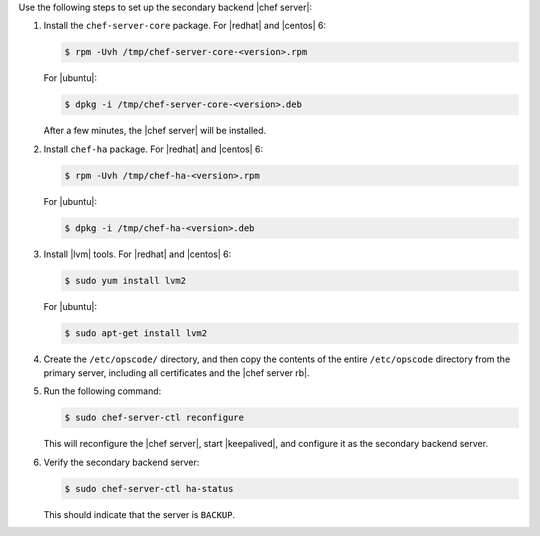.. The contents of this file may be included in multiple topics.
.. This file should not be changed in a way that hinders its ability to appear in multiple documentation sets.

Use the following steps to set up the secondary backend |chef server|:

#. Install the ``chef-server-core`` package. For |redhat| and |centos| 6:

   .. code-block:: bash
      
      $ rpm -Uvh /tmp/chef-server-core-<version>.rpm

   For |ubuntu|:

   .. code-block:: bash
      
      $ dpkg -i /tmp/chef-server-core-<version>.deb

   After a few minutes, the |chef server| will be installed.
#. Install ``chef-ha`` package. For |redhat| and |centos| 6:

   .. code-block:: bash
      
      $ rpm -Uvh /tmp/chef-ha-<version>.rpm

   For |ubuntu|:

   .. code-block:: bash
      
      $ dpkg -i /tmp/chef-ha-<version>.deb

#. Install |lvm| tools. For |redhat| and |centos| 6:

   .. code-block:: bash
      
      $ sudo yum install lvm2

   For |ubuntu|:

   .. code-block:: bash
      
      $ sudo apt-get install lvm2

#. Create the ``/etc/opscode/`` directory, and then copy the contents of the entire ``/etc/opscode`` directory from the primary server, including all certificates and the |chef server rb|.

#. Run the following command:

   .. code-block:: bash
      
      $ sudo chef-server-ctl reconfigure

   This will reconfigure the |chef server|, start |keepalived|, and configure it as the secondary backend server.

#. Verify the secondary backend server:

   .. code-block:: bash
      
      $ sudo chef-server-ctl ha-status

   This should indicate that the server is ``BACKUP``.
